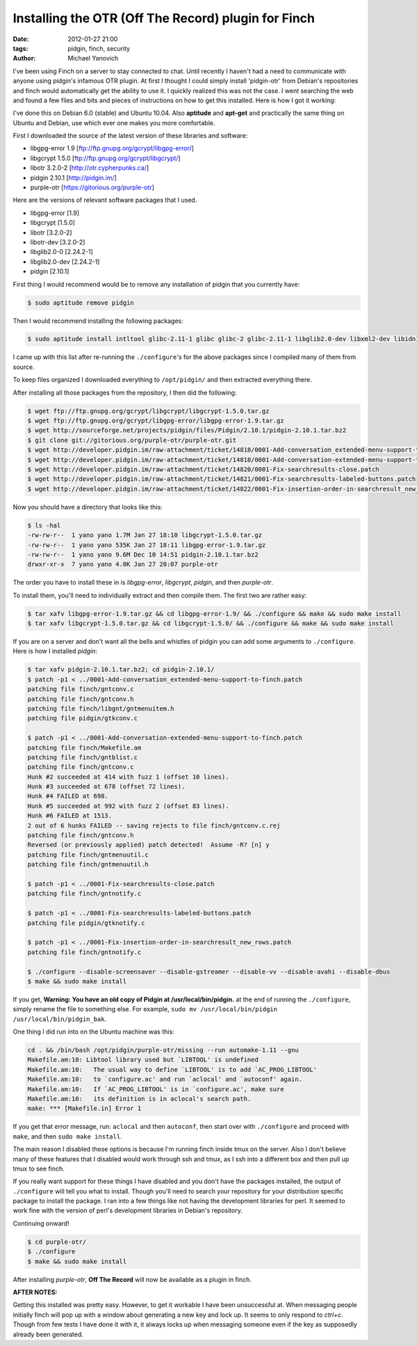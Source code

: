 Installing the OTR (Off The Record) plugin for Finch
####################################################

:date: 2012-01-27 21:00
:tags: pidgin, finch, security
:author: Michael Yanovich

I've been using Finch on a server to stay connected to chat. Until recently I haven't had a need to communicate with anyone using pidgin's infamous OTR plugin. At first I thought I could simply install 'pidgin-otr' from Debian's repositories and finch would automatically get the ability to use it. I quickly realized this was not the case. I went searching the web and found a few files and bits and pieces of instructions on how to get this installed. Here is how I got it working:

I've done this on Debian 6.0 (stable) and Ubuntu 10.04. Also **aptitude** and **apt-get** and practically the same thing on Ubuntu and Debian, use which ever one makes you more comfortable.

First I downloaded the source of the latest version of these libraries and software:

* libgpg-error 1.9  [ftp://ftp.gnupg.org/gcrypt/libgpg-error/]
* libgcrypt 1.5.0   [ftp://ftp.gnupg.org/gcrypt/libgcrypt/]
* libotr 3.2.0-2    [http://otr.cypherpunks.ca/]
* pidgin 2.10.1     [http://pidgin.im/]
* purple-otr        [https://gitorious.org/purple-otr]

Here are the versions of relevant software packages that I used.

* libgpg-error [1.9]
* libgcrypt [1.5.0]
* libotr [3.2.0-2]
* libotr-dev [3.2.0-2]
* libglib2.0-0 [2.24.2-1]
* libglib2.0-dev [2.24.2-1]
* pidgin [2.10.1]

First thing I would recommend would be to remove any installation of pidgin that you currently have:

.. code-block:: TextLexer

    $ sudo aptitude remove pidgin

Then I would recommend installing the following packages:

.. code-block:: TextLexer
    
    $ sudo aptitude install intltool glibc-2.11-1 glibc glibc-2 glibc-2.11-1 libglib2.0-dev libxml2-dev libidn11-dev libmeanwhile-dev gnutls-bin gnutls-dev tk tk-dev libgtk2.0-dev libgtkspell-dev git

I came up with this list after re-running the ``./configure``'s for the above packages since I compiled many of them from source.

To keep files organized I downloaded everything to ``/opt/pidgin/`` and then extracted everything there.

After installing all those packages from the repository, I then did the following:

.. code-block:: TextLexer

    $ wget ftp://ftp.gnupg.org/gcrypt/libgcrypt/libgcrypt-1.5.0.tar.gz
    $ wget ftp://ftp.gnupg.org/gcrypt/libgpg-error/libgpg-error-1.9.tar.gz
    $ wget http://sourceforge.net/projects/pidgin/files/Pidgin/2.10.1/pidgin-2.10.1.tar.bz2
    $ git clone git://gitorious.org/purple-otr/purple-otr.git
    $ wget http://developer.pidgin.im/raw-attachment/ticket/14818/0001-Add-conversation_extended-menu-support-to-finch.patch
    $ wget http://developer.pidgin.im/raw-attachment/ticket/14818/0001-Add-conversation-extended-menu-support-to-finch.patch
    $ wget http://developer.pidgin.im/raw-attachment/ticket/14820/0001-Fix-searchresults-close.patch
    $ wget http://developer.pidgin.im/raw-attachment/ticket/14821/0001-Fix-searchresults-labeled-buttons.patch
    $ wget http://developer.pidgin.im/raw-attachment/ticket/14822/0001-Fix-insertion-order-in-searchresult_new_rows.patch

Now you should have a directory that looks like this:

.. code-block:: TextLever

    $ ls -hal
    -rw-rw-r--  1 yano yano 1.7M Jan 27 18:10 libgcrypt-1.5.0.tar.gz
    -rw-rw-r--  1 yano yano 535K Jan 27 18:11 libgpg-error-1.9.tar.gz
    -rw-rw-r--  1 yano yano 9.6M Dec 10 14:51 pidgin-2.10.1.tar.bz2
    drwxr-xr-x  7 yano yano 4.0K Jan 27 20:07 purple-otr

The order you have to install these in is *libgpg-error*, *libgcrypt*, *pidgin*, and then *purple-otr*.

To install them, you'll need to individually extract and then compile them. The first two are rather easy:

.. code-block:: TextLever

    $ tar xafv libgpg-error-1.9.tar.gz && cd libgpg-error-1.9/ && ./configure && make && sudo make install
    $ tar xafv libgcrypt-1.5.0.tar.gz && cd libgcrypt-1.5.0/ && ./configure && make && sudo make install

If you are on a server and don't want all the bells and whistles of pidgin you can add some arguments to ``./configure``. Here is how I installed *pidgin*:

.. code-block:: TextLever

    $ tar xafv pidgin-2.10.1.tar.bz2; cd pidgin-2.10.1/
    $ patch -p1 < ../0001-Add-conversation_extended-menu-support-to-finch.patch
    patching file finch/gntconv.c
    patching file finch/gntconv.h
    patching file finch/libgnt/gntmenuitem.h
    patching file pidgin/gtkconv.c

    $ patch -p1 < ../0001-Add-conversation-extended-menu-support-to-finch.patch
    patching file finch/Makefile.am
    patching file finch/gntblist.c
    patching file finch/gntconv.c
    Hunk #2 succeeded at 414 with fuzz 1 (offset 10 lines).
    Hunk #3 succeeded at 678 (offset 72 lines).
    Hunk #4 FAILED at 698.
    Hunk #5 succeeded at 992 with fuzz 2 (offset 83 lines).
    Hunk #6 FAILED at 1513.
    2 out of 6 hunks FAILED -- saving rejects to file finch/gntconv.c.rej
    patching file finch/gntconv.h
    Reversed (or previously applied) patch detected!  Assume -R? [n] y
    patching file finch/gntmenuutil.c
    patching file finch/gntmenuutil.h

    $ patch -p1 < ../0001-Fix-searchresults-close.patch
    patching file finch/gntnotify.c

    $ patch -p1 < ../0001-Fix-searchresults-labeled-buttons.patch
    patching file pidgin/gtknotify.c

    $ patch -p1 < ../0001-Fix-insertion-order-in-searchresult_new_rows.patch
    patching file finch/gntnotify.c

    $ ./configure --disable-screensaver --disable-gstreamer --disable-vv --disable-avahi --disable-dbus
    $ make && sudo make install

If you get, **Warning: You have an old copy of Pidgin at /usr/local/bin/pidgin.** at the end of running the ``./configure``, simply rename the file to something else. For example, ``sudo mv /usr/local/bin/pidgin /usr/local/bin/pidgin_bak``.

One thing I did run into on the Ubuntu machine was this:

.. code-block:: TextLever

     cd . && /bin/bash /opt/pidgin/purple-otr/missing --run automake-1.11 --gnu
     Makefile.am:10: Libtool library used but `LIBTOOL' is undefined
     Makefile.am:10:   The usual way to define `LIBTOOL' is to add `AC_PROG_LIBTOOL'
     Makefile.am:10:   to `configure.ac' and run `aclocal' and `autoconf' again.
     Makefile.am:10:   If `AC_PROG_LIBTOOL' is in `configure.ac', make sure
     Makefile.am:10:   its definition is in aclocal's search path.
     make: *** [Makefile.in] Error 1

If you get that error message, run: ``aclocal`` and then ``autoconf``, then start over with ``./configure`` and proceed with ``make``, and then ``sudo make install``.
    
The main reason I disabled these options is because I'm running finch inside tmux on the server. Also I don't believe many of these features that I disabled would work through ssh and tmux, as I ssh into a different box and then pull up tmux to see finch.

If you really want support for these things I have disabled and you don't have the packages installed, the output of ``./configure`` will tell you what to install. Though you'll need to search your repository for your distribution specific package to install the package. I ran into a few things like not having the development libraries for perl. It seemed to work fine with the version of perl's development libraries in Debian's repository.

Continuing onward!

.. code-block:: TextLever

    $ cd purple-otr/
    $ ./configure
    $ make && sudo make install

After installing *purple-otr*, **Off The Record** will now be available as a plugin in finch.

**AFTER NOTES:**

Getting this installed was pretty easy. However, to get it workable I have been unsuccessful at. When messaging people initially finch will pop up with a window about generating a new key and lock up. It seems to only respond to *ctrl+c*. Though from few tests I have done it with it, it always locks up when messaging someone even if the key as supposedly already been generated. 
